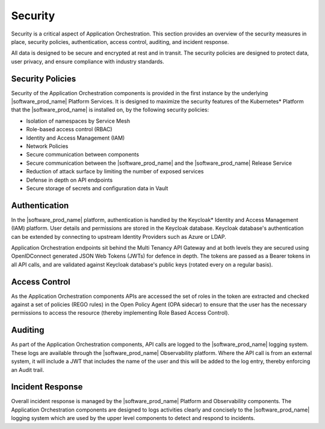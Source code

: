 Security
========

Security is a critical aspect of Application Orchestration. This section provides
an overview of the security measures in place, security policies, authentication,
access control, auditing, and incident response.

All data is designed to be secure and encrypted at rest and in transit. The
security policies are designed to protect data, user privacy, and ensure
compliance with industry standards.

Security Policies
-----------------

Security of the Application Orchestration components is provided in the first
instance by the underlying |software_prod_name| Platform Services. It is designed
to maximize the security features of the Kubernetes\* Platform that the
|software_prod_name| is installed on, by the following security policies:

* Isolation of namespaces by Service Mesh
* Role-based access control (RBAC)
* Identity and Access Management (IAM)
* Network Policies
* Secure communication between components
* Secure communication between the |software_prod_name| and the
  |software_prod_name| Release Service
* Reduction of attack surface by limiting the number of exposed services
* Defense in depth on API endpoints
* Secure storage of secrets and configuration data in Vault

Authentication
--------------

In the |software_prod_name| platform, authentication is handled by the Keycloak\*
Identity and Access Management (IAM) platform. User details and permissions are
stored in the Keycloak database. Keycloak database's authentication can be extended by
connecting to upstream Identity Providers such as Azure or LDAP.

Application Orchestration endpoints sit behind the Multi Tenancy API Gateway and
at both levels they are secured using OpenIDConnect generated JSON Web Tokens (JWTs) for
defence in depth. The tokens are passed as a Bearer tokens in all API calls, and
are validated against Keycloak database's public keys (rotated every on a regular basis).

Access Control
--------------

As the Application Orchestration components APIs are accessed the set of roles in
the token are extracted and checked against a set of policies (REGO rules) in the
Open Policy Agent (OPA sidecar) to ensure that the user has the necessary
permissions to access the resource (thereby implementing Role Based Access
Control).

Auditing
--------

As part of the Application Orchestration components, API calls are logged to the
|software_prod_name| logging system. These logs are available through the
|software_prod_name| Observability platform. Where the API call is from an
external system, it will include a JWT that includes the name of the user
and this will be added to the log entry, thereby enforcing an Audit trail.

Incident Response
-----------------

Overall incident response is managed by the |software_prod_name| Platform and
Observability components. The Application Orchestration components are designed
to logs activities clearly and concisely to the |software_prod_name| logging
system which are used by the upper level components to detect and respond to
incidents.
